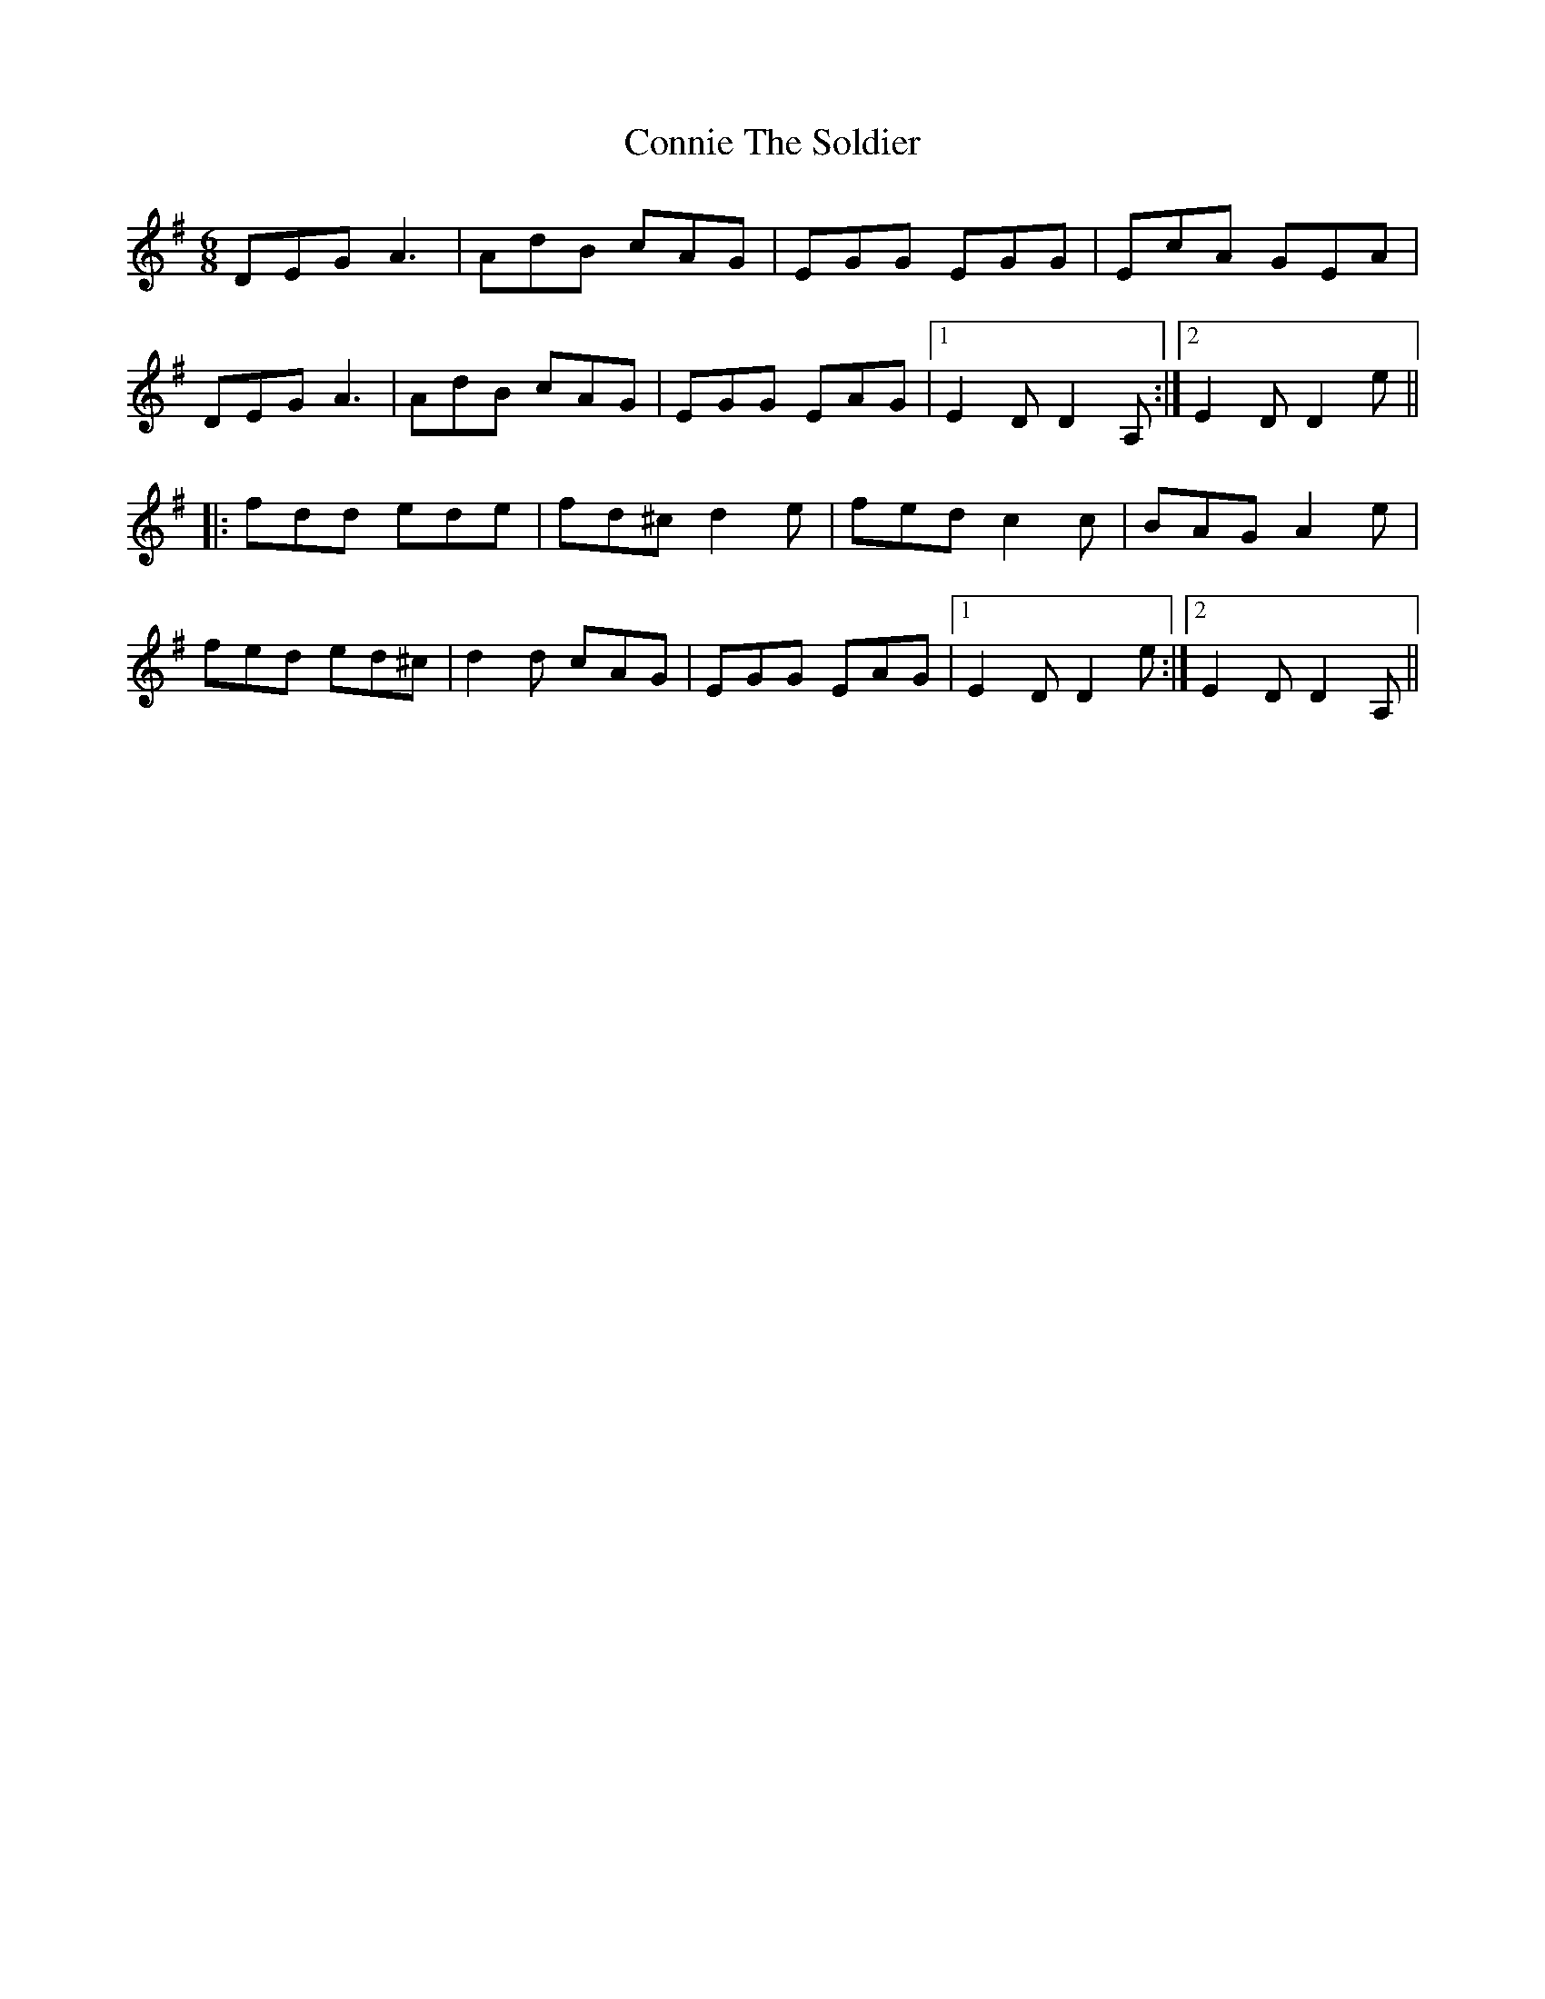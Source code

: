 X: 8065
T: Connie The Soldier
R: jig
M: 6/8
K: Dmixolydian
DEG A3|AdB cAG|EGG EGG|EcA GEA|
DEG A3|AdB cAG|EGG EAG|1 E2D D2A,:|2 E2D D2e||
|:fdd ede|fd^c d2e|fed c2c|BAG A2e|
fed ed^c|d2d cAG|EGG EAG|1 E2D D2e:|2 E2D D2A,||

